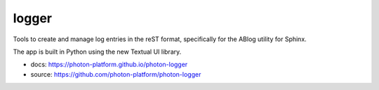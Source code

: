 logger
------

Tools to create and manage log entries in the reST format, specifically for the ABlog utility for Sphinx.

The app is built in Python using the new Textual UI library.

- docs: https://photon-platform.github.io/photon-logger
- source: https://github.com/photon-platform/photon-logger

